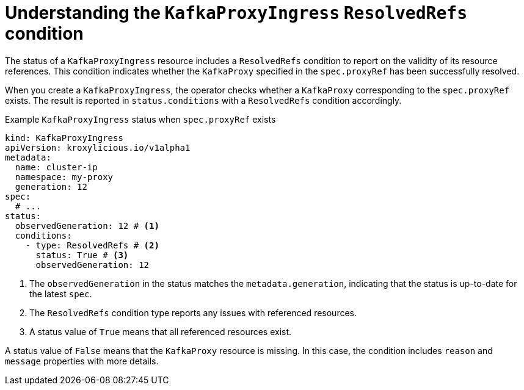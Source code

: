 [id='con-understanding-kafkaproxyingress-status-{context}']
= Understanding the `KafkaProxyIngress` `ResolvedRefs` condition

[role="_abstract"]
The status of a `KafkaProxyIngress` resource includes a `ResolvedRefs` condition to report on the validity of its resource references. 
This condition indicates whether the `KafkaProxy` specified in the `spec.proxyRef` has been successfully resolved.

When you create a `KafkaProxyIngress`, the operator checks whether a `KafkaProxy` corresponding to the `spec.proxyRef` exists.
The result is reported in `status.conditions` with a `ResolvedRefs` condition accordingly.

.Example `KafkaProxyIngress` status when `spec.proxyRef` exists
[source,yaml]
----
kind: KafkaProxyIngress
apiVersion: kroxylicious.io/v1alpha1
metadata:
  name: cluster-ip
  namespace: my-proxy
  generation: 12
spec:
  # ...
status:
  observedGeneration: 12 # <1>
  conditions:
    - type: ResolvedRefs # <2>
      status: True # <3>
      observedGeneration: 12
----
<1> The `observedGeneration` in the status matches the `metadata.generation`, indicating that the status is up-to-date for the latest `spec`.
<2> The `ResolvedRefs` condition type reports any issues with referenced resources.
<3> A status value of `True` means that all referenced resources exist. 

A status value of `False` means that the `KafkaProxy` resource is missing. In this case, the condition includes `reason` and `message` properties with more details.